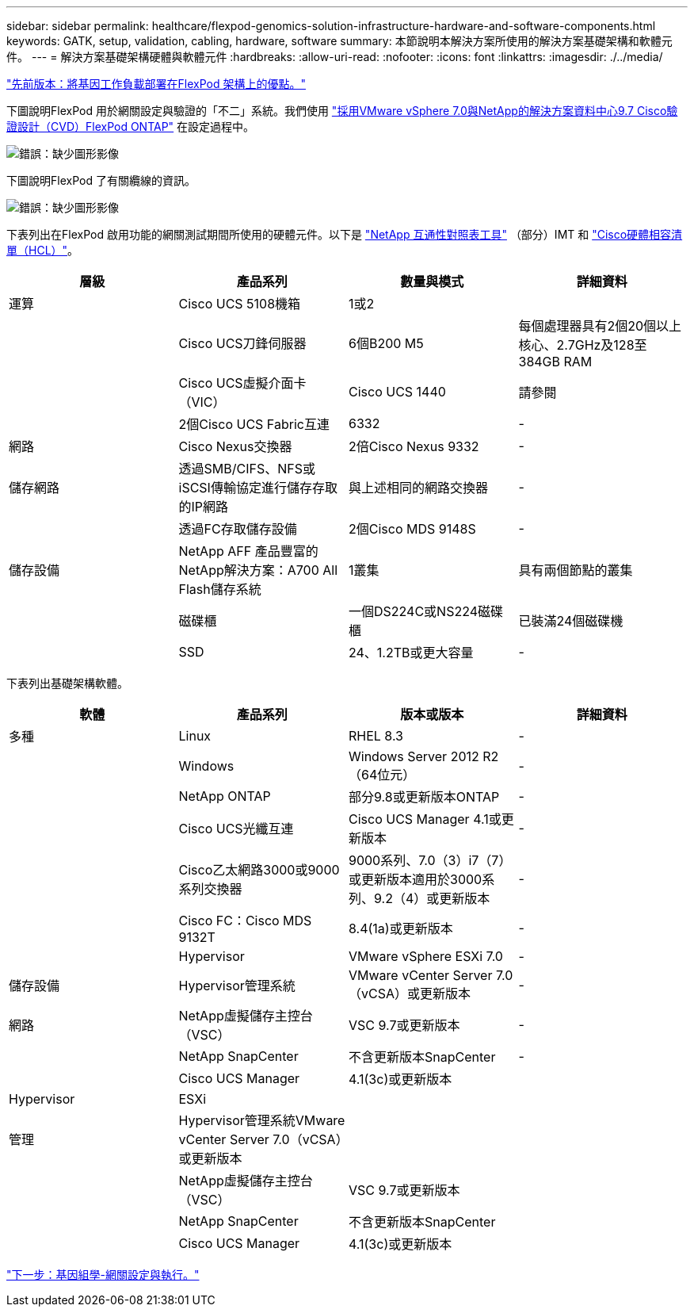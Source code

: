 ---
sidebar: sidebar 
permalink: healthcare/flexpod-genomics-solution-infrastructure-hardware-and-software-components.html 
keywords: GATK, setup, validation, cabling, hardware, software 
summary: 本節說明本解決方案所使用的解決方案基礎架構和軟體元件。 
---
= 解決方案基礎架構硬體與軟體元件
:hardbreaks:
:allow-uri-read: 
:nofooter: 
:icons: font
:linkattrs: 
:imagesdir: ./../media/


link:flexpod-genomics-benefits-of-deploying-genomic-workloads-on-flexpod.html["先前版本：將基因工作負載部署在FlexPod 架構上的優點。"]

[role="lead"]
下圖說明FlexPod 用於網關設定與驗證的「不二」系統。我們使用 https://www.cisco.com/c/en/us/td/docs/unified_computing/ucs/UCS_CVDs/fp_vmware_vsphere_7_0_ontap_9_7.html["採用VMware vSphere 7.0與NetApp的解決方案資料中心9.7 Cisco驗證設計（CVD）FlexPod ONTAP"^] 在設定過程中。

image:flexpod-genomics-image6.png["錯誤：缺少圖形影像"]

下圖說明FlexPod 了有關纜線的資訊。

image:flexpod-genomics-image7.png["錯誤：缺少圖形影像"]

下表列出在FlexPod 啟用功能的網關測試期間所使用的硬體元件。以下是 https://mysupport.netapp.com/matrix/["NetApp 互通性對照表工具"^] （部分）IMT 和 https://ucshcltool.cloudapps.cisco.com/public/["Cisco硬體相容清單（HCL）"^]。

|===
| 層級 | 產品系列 | 數量與模式 | 詳細資料 


| 運算 | Cisco UCS 5108機箱 | 1或2 |  


|  | Cisco UCS刀鋒伺服器 | 6個B200 M5 | 每個處理器具有2個20個以上核心、2.7GHz及128至384GB RAM 


|  | Cisco UCS虛擬介面卡（VIC） | Cisco UCS 1440 | 請參閱 


|  | 2個Cisco UCS Fabric互連 | 6332 | - 


| 網路 | Cisco Nexus交換器 | 2倍Cisco Nexus 9332 | - 


| 儲存網路 | 透過SMB/CIFS、NFS或iSCSI傳輸協定進行儲存存取的IP網路 | 與上述相同的網路交換器 | - 


|  | 透過FC存取儲存設備 | 2個Cisco MDS 9148S | - 


| 儲存設備 | NetApp AFF 產品豐富的NetApp解決方案：A700 All Flash儲存系統 | 1叢集 | 具有兩個節點的叢集 


|  | 磁碟櫃 | 一個DS224C或NS224磁碟櫃 | 已裝滿24個磁碟機 


|  | SSD | 24、1.2TB或更大容量 | - 
|===
下表列出基礎架構軟體。

|===
| 軟體 | 產品系列 | 版本或版本 | 詳細資料 


| 多種 | Linux | RHEL 8.3 | - 


|  | Windows | Windows Server 2012 R2（64位元） | - 


|  | NetApp ONTAP | 部分9.8或更新版本ONTAP | - 


|  | Cisco UCS光纖互連 | Cisco UCS Manager 4.1或更新版本 | - 


|  | Cisco乙太網路3000或9000系列交換器 | 9000系列、7.0（3）i7（7）或更新版本適用於3000系列、9.2（4）或更新版本 | - 


|  | Cisco FC：Cisco MDS 9132T | 8.4(1a)或更新版本 | - 


|  | Hypervisor | VMware vSphere ESXi 7.0 | - 


| 儲存設備 | Hypervisor管理系統 | VMware vCenter Server 7.0（vCSA）或更新版本 | - 


| 網路 | NetApp虛擬儲存主控台（VSC） | VSC 9.7或更新版本 | - 


|  | NetApp SnapCenter | 不含更新版本SnapCenter | - 


|  | Cisco UCS Manager | 4.1(3c)或更新版本 |  


| Hypervisor | ESXi |  |  


| 管理 | Hypervisor管理系統VMware vCenter Server 7.0（vCSA）或更新版本 |  |  


|  | NetApp虛擬儲存主控台（VSC） | VSC 9.7或更新版本 |  


|  | NetApp SnapCenter | 不含更新版本SnapCenter |  


|  | Cisco UCS Manager | 4.1(3c)或更新版本 |  
|===
link:flexpod-genomics-genomics---gatk-setup-and-execution.html["下一步：基因組學-網關設定與執行。"]
